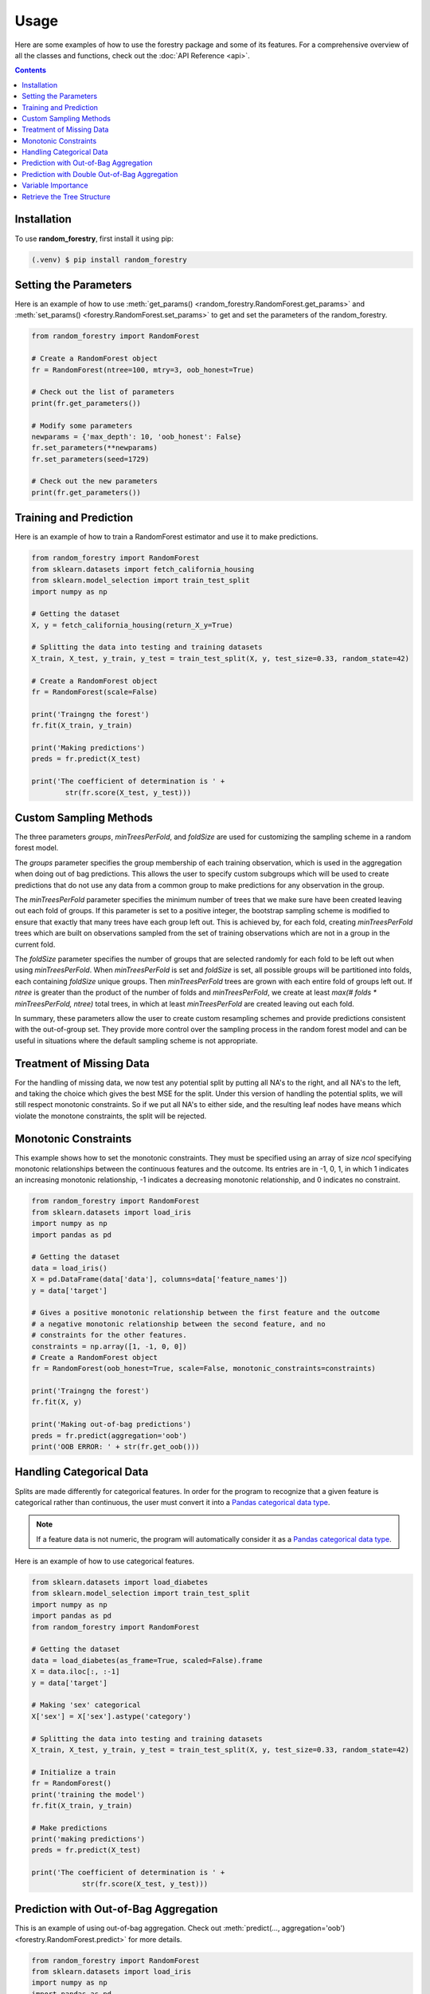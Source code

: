 Usage
======

Here are some examples of how to use the forestry package and some of its features. For a comprehensive
overview of all the classes and functions, check out the :doc:`API Reference <api>`.

.. contents:: Contents
    :depth: 2
    :local:


Installation
------------

To use **random_forestry**, first install it using pip:

.. code-block:: console

   (.venv) $ pip install random_forestry

.. _set_get:

Setting the Parameters
----------------------

Here is an example of how to use :meth:`get_params() <random_forestry.RandomForest.get_params>`
and :meth:`set_params() <forestry.RandomForest.set_params>` to get and set the parameters
of the random_forestry.

.. code-block:: Python

    from random_forestry import RandomForest

    # Create a RandomForest object
    fr = RandomForest(ntree=100, mtry=3, oob_honest=True)

    # Check out the list of parameters
    print(fr.get_parameters())

    # Modify some parameters
    newparams = {'max_depth': 10, 'oob_honest': False}
    fr.set_parameters(**newparams)
    fr.set_parameters(seed=1729)

    # Check out the new parameters
    print(fr.get_parameters())


.. _train_test:

Training and Prediction
-----------------------

Here is an example of how to train a RandomForest estimator and use it to make
predictions.

.. code-block:: Python

    from random_forestry import RandomForest
    from sklearn.datasets import fetch_california_housing
    from sklearn.model_selection import train_test_split
    import numpy as np

    # Getting the dataset
    X, y = fetch_california_housing(return_X_y=True)

    # Splitting the data into testing and training datasets
    X_train, X_test, y_train, y_test = train_test_split(X, y, test_size=0.33, random_state=42)

    # Create a RandomForest object
    fr = RandomForest(scale=False)

    print('Traingng the forest')
    fr.fit(X_train, y_train)

    print('Making predictions')
    preds = fr.predict(X_test)

    print('The coefficient of determination is ' +
            str(fr.score(X_test, y_test)))


.. _custom:

Custom Sampling Methods
-----------------------
The three parameters `groups`, `minTreesPerFold`, and `foldSize` are used for customizing the sampling scheme in a
random forest model.

The `groups` parameter specifies the group membership of each training observation, which is used in the
aggregation when doing out of bag predictions. This allows the user to specify custom subgroups which will
be used to create predictions that do not use any data from a common group to make predictions for any observation
in the group.

The `minTreesPerFold` parameter specifies the minimum number of trees that we make sure have been created
leaving out each fold of groups. If this parameter is set to a positive integer, the bootstrap sampling
scheme is modified to ensure that exactly that many trees have each group left out. This is achieved by,
for each fold, creating `minTreesPerFold` trees which are built on observations sampled from the set of training
observations which are not in a group in the current fold.

The `foldSize` parameter specifies the number of groups that are selected randomly for each fold to be left
out when using `minTreesPerFold`. When `minTreesPerFold` is set and `foldSize` is set, all possible groups will be
partitioned into folds, each containing `foldSize` unique groups. Then `minTreesPerFold` trees are grown with each
entire fold of groups left out. If `ntree` is greater than the product of the number of folds and `minTreesPerFold`,
we create at least `max(# folds * minTreesPerFold, ntree)` total trees, in which at least `minTreesPerFold` are created
leaving out each fold.

In summary, these parameters allow the user to create custom resampling schemes and provide predictions consistent
with the out-of-group set. They provide more control over the sampling process in the random forest model and
can be useful in situations where the default sampling scheme is not appropriate.

.. _missingness:

Treatment of Missing Data
-------------------------

For the handling of missing data, we now test any potential split by putting all NA's to the right, and
all NA's to the left, and taking  the choice which gives the best MSE for the split. Under this version of handling
the potential splits, we will still respect monotonic constraints. So if we put all NA's to either side, and the resulting leaf nodes have means which violate
the monotone constraints, the split will be rejected.


Monotonic Constraints
---------------------

This example shows how to set the monotonic constraints. They must be specified using an array of size *ncol* specifying monotonic
relationships between the continuous features and the outcome. Its entries are in -1, 0, 1, in which
1 indicates an increasing monotonic relationship, -1 indicates a decreasing monotonic relationship, and 0 indicates no constraint.

.. code-block:: Python

    from random_forestry import RandomForest
    from sklearn.datasets import load_iris
    import numpy as np
    import pandas as pd

    # Getting the dataset
    data = load_iris()
    X = pd.DataFrame(data['data'], columns=data['feature_names'])
    y = data['target']

    # Gives a positive monotonic relationship between the first feature and the outcome
    # a negative monotonic relationship between the second feature, and no
    # constraints for the other features.
    constraints = np.array([1, -1, 0, 0])
    # Create a RandomForest object
    fr = RandomForest(oob_honest=True, scale=False, monotonic_constraints=constraints)

    print('Traingng the forest')
    fr.fit(X, y)

    print('Making out-of-bag predictions')
    preds = fr.predict(aggregation='oob')
    print('OOB ERROR: ' + str(fr.get_oob()))


.. _categorical:

Handling Categorical Data
-------------------------

Splits are made differently for categorical features. In order for the program to recognize that a given
feature is categorical rather than continuous, the user must convert it into a
`Pandas categorical data type <https://pandas.pydata.org/docs/user_guide/categorical.html#>`_.

.. note::

    If a feature data is not numeric, the program will automatically consider it as a `Pandas categorical data type <https://pandas.pydata.org/docs/user_guide/categorical.html#>`_.

Here is an example of how to use categorical features.

.. code-block:: Python

    from sklearn.datasets import load_diabetes
    from sklearn.model_selection import train_test_split
    import numpy as np
    import pandas as pd
    from random_forestry import RandomForest

    # Getting the dataset
    data = load_diabetes(as_frame=True, scaled=False).frame
    X = data.iloc[:, :-1]
    y = data['target']

    # Making 'sex' categorical
    X['sex'] = X['sex'].astype('category')

    # Splitting the data into testing and training datasets
    X_train, X_test, y_train, y_test = train_test_split(X, y, test_size=0.33, random_state=42)

    # Initialize a train
    fr = RandomForest()
    print('training the model')
    fr.fit(X_train, y_train)

    # Make predictions
    print('making predictions')
    preds = fr.predict(X_test)

    print('The coefficient of determination is ' +
                str(fr.score(X_test, y_test)))


.. _oob:

Prediction with Out-of-Bag Aggregation
--------------------------------------

This is an example of using out-of-bag aggregation. Check out :meth:`predict(..., aggregation='oob') <forestry.RandomForest.predict>`
for more details.

.. code-block:: Python

    from random_forestry import RandomForest
    from sklearn.datasets import load_iris
    import numpy as np
    import pandas as pd

    # Getting the dataset
    data = load_iris()
    X = pd.DataFrame(data['data'], columns=data['feature_names'])
    y = data['target']

    # Create a RandomForest object
    fr = RandomForest(oob_honest=True, scale=False)

    print('Traingng the forest')
    fr.fit(X, y)

    print('Making out-of-bag predictions')
    preds = fr.predict(aggregation='oob')
    print('OOB ERROR: ' + str(fr.get_oob()))


.. _doubleOOB:

Prediction with Double Out-of-Bag Aggregation
---------------------------------------------

This is an example of using double OOB aggregation. Check out :meth:`predict(..., aggregation='doubleOOB') <forestry.RandomForest.predict>`
for more details.

.. code-block:: Python

    from random_forestry import RandomForest
    from sklearn.datasets import load_iris
    import numpy as np
    import pandas as pd

    # Getting the dataset
    data = load_iris()
    X = pd.DataFrame(data['data'], columns=data['feature_names'])
    y = data['target']

    # Create a RandomForest object
    fr = RandomForest(oob_honest=True, double_bootstrap=True, scale=False)

    print('Training the forest')
    fr.fit(X, y)

    print('Making doubleOOB predictions')
    preds = fr.predict(aggregation='doubleOOB')
    print(preds)


.. _vi:

Variable Importance
-------------------

This is an example how to get the variable importance. Check out the :meth:`API <forestry.RandomForest.get_vi>`
for more details.

.. code-block:: Python

    from random_forestry import RandomForest
    from sklearn.datasets import load_breast_cancer
    import numpy as np

    # Getting the dataset
    X, y = load_breast_cancer(return_X_y=True)

    # Create a RandomForest object and train
    fr = RandomForest(scale=False, max_depth=50)
    fr.fit(X, y)

    var_importance = fr.get_vi()
    print(var_importance)


.. _tree_struc:

Retrieve the Tree Structure
---------------------------

This is an example of how to retrieve the underlying tree structure in the forest. To do that,
we need to use the :meth:`translate_tree() <forestry.RandomForest.translate_tree>` function,
which fills the :ref:`saved_forest <translate-label>` attribute for the corresponding tree.

.. code-block:: Python

    from random_forestry import RandomForest
    from sklearn.datasets import load_iris
    import numpy as np
    import pandas as pd

    # Getting the dataset
    data = load_iris()
    X = pd.DataFrame(data['data'], columns=data['feature_names'])
    y = data['target']

    # Create a RandomForest object and train
    fr = RandomForest(scale=False, max_depth=50)
    fr.fit(X, y)

    # Translate the first tree in the forest
    fr.translate_tree(0)
    print(fr.saved_forest[0])


